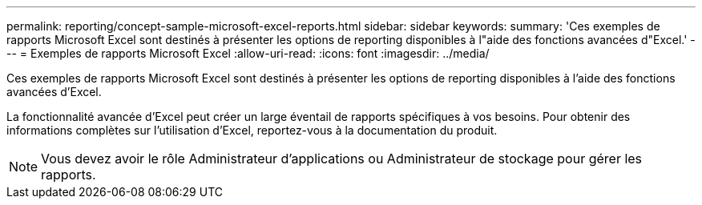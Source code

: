 ---
permalink: reporting/concept-sample-microsoft-excel-reports.html 
sidebar: sidebar 
keywords:  
summary: 'Ces exemples de rapports Microsoft Excel sont destinés à présenter les options de reporting disponibles à l"aide des fonctions avancées d"Excel.' 
---
= Exemples de rapports Microsoft Excel
:allow-uri-read: 
:icons: font
:imagesdir: ../media/


[role="lead"]
Ces exemples de rapports Microsoft Excel sont destinés à présenter les options de reporting disponibles à l'aide des fonctions avancées d'Excel.

La fonctionnalité avancée d'Excel peut créer un large éventail de rapports spécifiques à vos besoins. Pour obtenir des informations complètes sur l'utilisation d'Excel, reportez-vous à la documentation du produit.

[NOTE]
====
Vous devez avoir le rôle Administrateur d'applications ou Administrateur de stockage pour gérer les rapports.

====